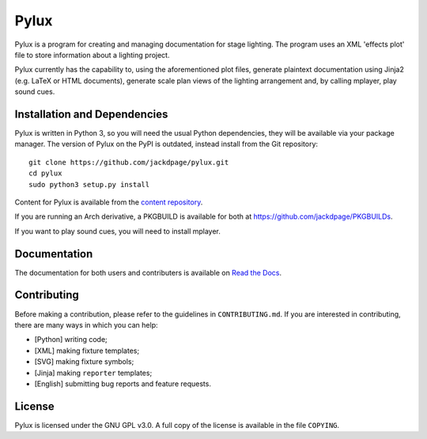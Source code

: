 Pylux
=====

.. image:: https://img.shields.io/pypi/v/pylux.svg
.. image:: https://img.shields.io/pypi/format/pylux.svg
.. image:: https://readthedocs.org/projects/pylux/badge/?version=latest

Pylux is a program for creating and managing documentation for stage lighting. 
The program uses an XML 'effects plot' file to store information about a lighting 
project. 

Pylux currently has the capability to, using the aforementioned plot files, 
generate plaintext documentation using Jinja2 (e.g. LaTeX or HTML documents), 
generate scale plan views of the lighting arrangement and, by calling 
mplayer, play sound cues.

Installation and Dependencies
-----------------------------

Pylux is written in Python 3, so you will need the usual Python dependencies, 
they will be available via your package manager. The version of Pylux on 
the PyPI is outdated, instead install from the Git repository::

    git clone https://github.com/jackdpage/pylux.git
    cd pylux
    sudo python3 setup.py install

Content for Pylux is available from the `content repository`_.

If you are running an Arch derivative, a PKGBUILD is available for both at 
https://github.com/jackdpage/PKGBUILDs.

If you want to play sound cues, you will need to install mplayer.

.. _`content repository`: https://github.com/jackdpage/pylux-content

Documentation
-------------

The documentation for both users and contributers is available on 
`Read the Docs`_.

.. _`Read the Docs`: http://pylux.readthedocs.org/


Contributing
------------

Before making a contribution, please refer to the guidelines in 
``CONTRIBUTING.md``. If you are interested in contributing, there are many 
ways in which you can help:

+ [Python] writing code;
+ [XML] making fixture templates;
+ [SVG] making fixture symbols;
+ [Jinja] making ``reporter`` templates;
+ [English] submitting bug reports and feature requests.

License
-------

Pylux is licensed under the GNU GPL v3.0. A full copy of the license is 
available in the file ``COPYING``.
